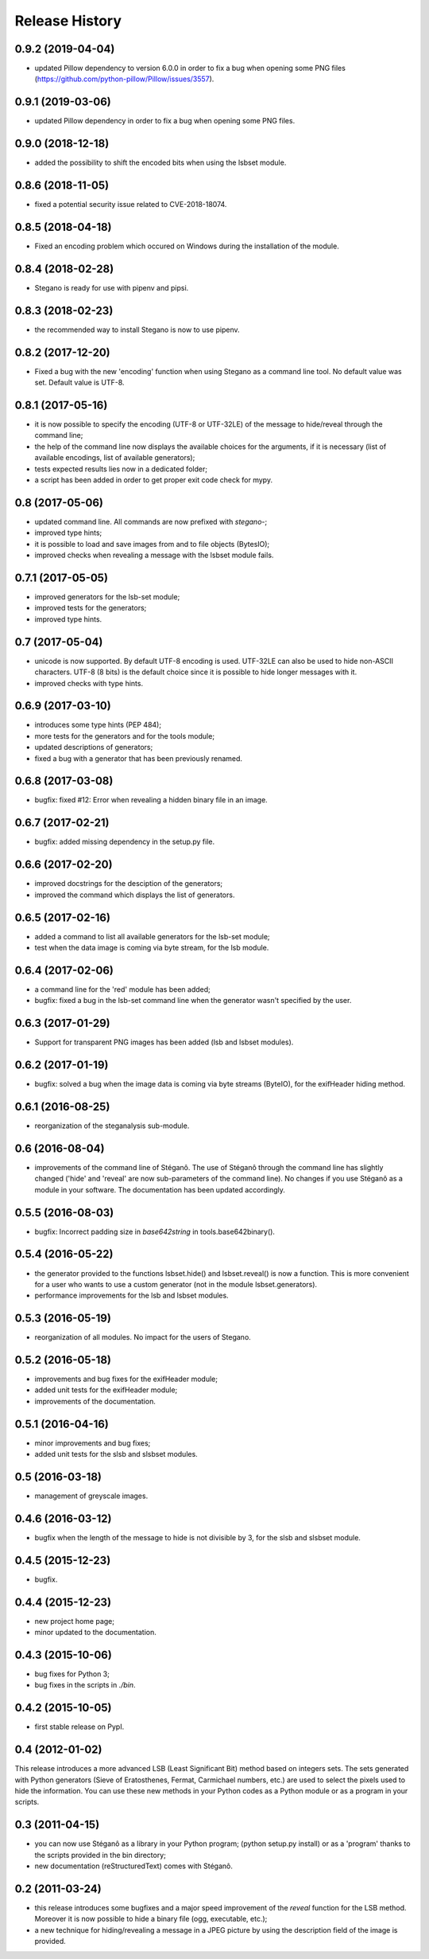 Release History
===============

0.9.2 (2019-04-04)
------------------

* updated Pillow dependency to version 6.0.0 in order to fix a bug when opening
  some PNG files (https://github.com/python-pillow/Pillow/issues/3557).

0.9.1 (2019-03-06)
------------------

* updated Pillow dependency in order to fix a bug when opening some PNG files.

0.9.0 (2018-12-18)
------------------

* added the possibility to shift the encoded bits when using the lsbset module.

0.8.6 (2018-11-05)
------------------

* fixed a potential security issue related to CVE-2018-18074.


0.8.5 (2018-04-18)
------------------

* Fixed an encoding problem which occured on Windows during the installation
  of the module.


0.8.4 (2018-02-28)
------------------

* Stegano is ready for use with pipenv and pipsi.


0.8.3 (2018-02-23)
------------------

* the recommended way to install Stegano is now to use pipenv.


0.8.2 (2017-12-20)
------------------

* Fixed a bug with the new 'encoding' function when using Stegano as a command
  line tool. No default value was set. Default value is UTF-8.


0.8.1 (2017-05-16)
------------------

* it is now possible to specify the encoding (UTF-8 or UTF-32LE) of the message
  to hide/reveal through the command line;
* the help of the command line now displays the available choices for the
  arguments, if it is necessary (list of available encodings, list of available
  generators);
* tests expected results lies now in a dedicated folder;
* a script has been added in order to get proper exit code check for mypy.


0.8 (2017-05-06)
----------------

* updated command line. All commands are now prefixed with *stegano-*;
* improved type hints;
* it is possible to load and save images from and to file objects (BytesIO);
* improved checks when revealing a message with the lsbset module fails.


0.7.1 (2017-05-05)
------------------

* improved generators for the lsb-set module;
* improved tests for the generators;
* improved type hints.


0.7 (2017-05-04)
----------------

* unicode is now supported. By default UTF-8 encoding is used. UTF-32LE can also
  be used to hide non-ASCII characters. UTF-8 (8 bits) is the default choice
  since it is possible to hide longer messages with it.
* improved checks with type hints.


0.6.9 (2017-03-10)
------------------

* introduces some type hints (PEP 484);
* more tests for the generators and for the tools module;
* updated descriptions of generators;
* fixed a bug with a generator that has been previously renamed.


0.6.8 (2017-03-08)
------------------

* bugfix: fixed #12: Error when revealing a hidden binary file in an image.


0.6.7 (2017-02-21)
------------------

* bugfix: added missing dependency in the setup.py file.


0.6.6 (2017-02-20)
------------------

* improved docstrings for the desciption of the generators;
* improved the command which displays the list of generators.


0.6.5 (2017-02-16)
------------------

* added a command to list all available generators for the lsb-set module;
* test when the data image is coming via byte stream, for the lsb module.


0.6.4 (2017-02-06)
------------------

* a command line for the 'red' module has been added;
* bugfix: fixed a bug in the lsb-set command line when the generator wasn't
  specified by the user.


0.6.3 (2017-01-29)
------------------

* Support for transparent PNG images has been added (lsb and lsbset modules).


0.6.2 (2017-01-19)
------------------

* bugfix: solved a bug when the image data is coming via byte streams (ByteIO),
  for the exifHeader hiding method.


0.6.1 (2016-08-25)
------------------

* reorganization of the steganalysis sub-module.


0.6 (2016-08-04)
------------------

* improvements of the command line of Stéganô. The use of Stéganô through the
  command line has slightly changed ('hide' and 'reveal' are now sub-parameters
  of the command line). No changes if you use Stéganô as a module in your
  software. The documentation has been updated accordingly.


0.5.5 (2016-08-03)
------------------

* bugfix: Incorrect padding size in `base642string` in tools.base642binary().


0.5.4 (2016-05-22)
------------------

* the generator provided to the functions lsbset.hide() and lsbset.reveal() is
  now a function. This is more convenient for a user who wants to use a custom
  generator (not in the module lsbset.generators).
* performance improvements for the lsb and lsbset modules.


0.5.3 (2016-05-19)
------------------

* reorganization of all modules. No impact for the users of Stegano.


0.5.2 (2016-05-18)
------------------

* improvements and bug fixes for the exifHeader module;
* added unit tests for the exifHeader module;
* improvements of the documentation.


0.5.1 (2016-04-16)
------------------

* minor improvements and bug fixes;
* added unit tests for the slsb and slsbset modules.


0.5 (2016-03-18)
----------------

* management of greyscale images.


0.4.6 (2016-03-12)
------------------

* bugfix when the length of the message to hide is not divisible by 3,
  for the slsb and slsbset module.


0.4.5 (2015-12-23)
------------------
* bugfix.


0.4.4 (2015-12-23)
------------------

* new project home page;
* minor updated to the documentation.


0.4.3 (2015-10-06)
------------------

* bug fixes for Python 3;
* bug fixes in the scripts in *./bin*.


0.4.2 (2015-10-05)
------------------

* first stable release on PypI.


0.4 (2012-01-02)
----------------

This release introduces a more advanced LSB (Least Significant Bit) method
based on integers sets. The sets generated with Python generators
(Sieve of Eratosthenes, Fermat, Carmichael numbers, etc.) are used to select
the pixels used to hide the information. You can use these new methods in your
Python codes as a Python module or as a program in your scripts.


0.3 (2011-04-15)
----------------

* you can now use Stéganô as a library in your Python program;
  (python setup.py install) or as a 'program' thanks to the scripts provided
  in the bin directory;
* new documentation (reStructuredText) comes with Stéganô.


0.2 (2011-03-24)
----------------

* this release introduces some bugfixes and a major speed improvement of the
  *reveal* function for the LSB method. Moreover it is now possible to hide a
  binary file (ogg, executable, etc.);
* a new technique for hiding/revealing a message in a JPEG picture by using the
  description field of the image is provided.
